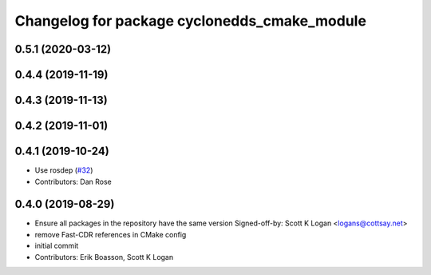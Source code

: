 ^^^^^^^^^^^^^^^^^^^^^^^^^^^^^^^^^^^^^^^^^^^^^
Changelog for package cyclonedds_cmake_module
^^^^^^^^^^^^^^^^^^^^^^^^^^^^^^^^^^^^^^^^^^^^^
0.5.1 (2020-03-12)
------------------

0.4.4 (2019-11-19)
------------------

0.4.3 (2019-11-13)
------------------

0.4.2 (2019-11-01)
------------------

0.4.1 (2019-10-24)
------------------
* Use rosdep (`#32 <https://github.com/ros2/rmw_cyclonedds/issues/32>`_)
* Contributors: Dan Rose

0.4.0 (2019-08-29)
------------------
* Ensure all packages in the repository have the same version
  Signed-off-by: Scott K Logan <logans@cottsay.net>
* remove Fast-CDR references in CMake config
* initial commit
* Contributors: Erik Boasson, Scott K Logan
